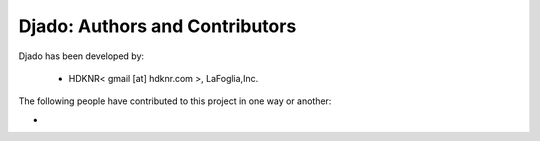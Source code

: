 Djado: Authors and Contributors
------------------------------------------------------------------------
Djado has been developed by:

 * HDKNR< gmail [at] hdknr.com >, LaFoglia,Inc.

The following people have contributed to this project in one way or another:

*

